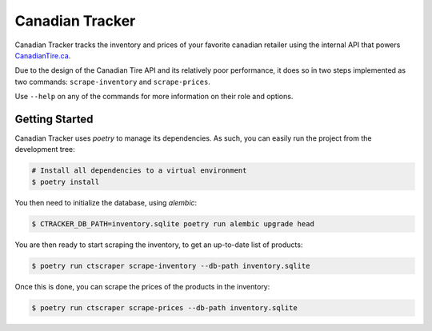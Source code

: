 ================
Canadian Tracker
================

Canadian Tracker tracks the inventory and prices of your favorite canadian
retailer using the internal API that powers
`CanadianTire.ca <https://www.canadiantire.ca>`_.

Due to the design of the Canadian Tire API and its relatively poor
performance, it does so in two steps implemented as two commands:
``scrape-inventory`` and ``scrape-prices``.

Use ``--help`` on any of the commands for more information on their role and options.

Getting Started
---------------

Canadian Tracker uses `poetry` to manage its dependencies. As such, you can
easily run the project from the development tree:

.. code-block:: console

  # Install all dependencies to a virtual environment
  $ poetry install


You then need to initialize the database, using `alembic`:

.. code-block:: console

   $ CTRACKER_DB_PATH=inventory.sqlite poetry run alembic upgrade head

You are then ready to start scraping the inventory, to get an up-to-date list
of products:

.. code-block:: console:

  $ poetry run ctscraper scrape-inventory --db-path inventory.sqlite

Once this is done, you can scrape the prices of the products in the inventory:

.. code-block:: console:

  $ poetry run ctscraper scrape-prices --db-path inventory.sqlite
